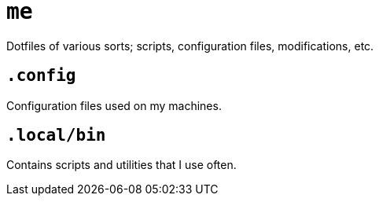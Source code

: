 = `me`

Dotfiles of various sorts; scripts, configuration files, modifications, etc.

== `.config`

Configuration files used on my machines.

== `.local/bin`

Contains scripts and utilities that I use often.

